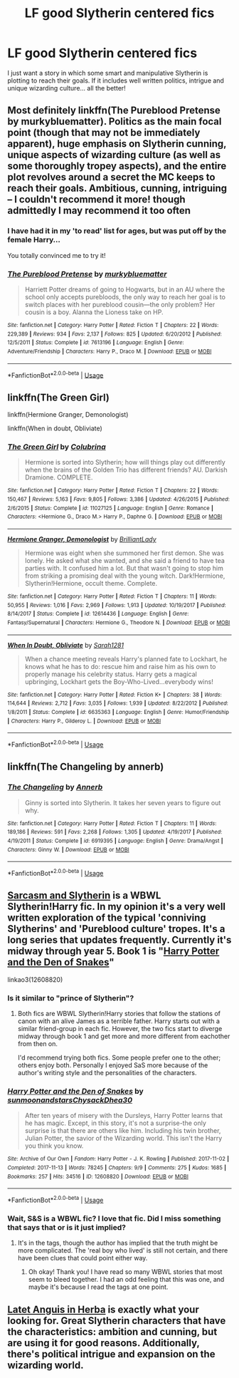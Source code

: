 #+TITLE: LF good Slytherin centered fics

* LF good Slytherin centered fics
:PROPERTIES:
:Author: Tintingocce
:Score: 9
:DateUnix: 1550513546.0
:DateShort: 2019-Feb-18
:END:
I just want a story in which some smart and manipulative Slytherin is plotting to reach their goals. If it includes well written politics, intrigue and unique wizarding culture... all the better!


** Most definitely linkffn(The Pureblood Pretense by murkybluematter). Politics as the main focal point (though that may not be immediately apparent), huge emphasis on Slytherin cunning, unique aspects of wizarding culture (as well as some thoroughly tropey aspects), and the entire plot revolves around a secret the MC keeps to reach their goals. Ambitious, cunning, intriguing -- I couldn't recommend it more! though admittedly I may recommend it too often
:PROPERTIES:
:Author: whatever718292
:Score: 4
:DateUnix: 1550518488.0
:DateShort: 2019-Feb-18
:END:

*** I have had it in my 'to read' list for ages, but was put off by the female Harry...

You totally convinced me to try it!
:PROPERTIES:
:Author: Tintingocce
:Score: 3
:DateUnix: 1550524693.0
:DateShort: 2019-Feb-19
:END:


*** [[https://www.fanfiction.net/s/7613196/1/][*/The Pureblood Pretense/*]] by [[https://www.fanfiction.net/u/3489773/murkybluematter][/murkybluematter/]]

#+begin_quote
  Harriett Potter dreams of going to Hogwarts, but in an AU where the school only accepts purebloods, the only way to reach her goal is to switch places with her pureblood cousin---the only problem? Her cousin is a boy. Alanna the Lioness take on HP.
#+end_quote

^{/Site/:} ^{fanfiction.net} ^{*|*} ^{/Category/:} ^{Harry} ^{Potter} ^{*|*} ^{/Rated/:} ^{Fiction} ^{T} ^{*|*} ^{/Chapters/:} ^{22} ^{*|*} ^{/Words/:} ^{229,389} ^{*|*} ^{/Reviews/:} ^{934} ^{*|*} ^{/Favs/:} ^{2,137} ^{*|*} ^{/Follows/:} ^{825} ^{*|*} ^{/Updated/:} ^{6/20/2012} ^{*|*} ^{/Published/:} ^{12/5/2011} ^{*|*} ^{/Status/:} ^{Complete} ^{*|*} ^{/id/:} ^{7613196} ^{*|*} ^{/Language/:} ^{English} ^{*|*} ^{/Genre/:} ^{Adventure/Friendship} ^{*|*} ^{/Characters/:} ^{Harry} ^{P.,} ^{Draco} ^{M.} ^{*|*} ^{/Download/:} ^{[[http://www.ff2ebook.com/old/ffn-bot/index.php?id=7613196&source=ff&filetype=epub][EPUB]]} ^{or} ^{[[http://www.ff2ebook.com/old/ffn-bot/index.php?id=7613196&source=ff&filetype=mobi][MOBI]]}

--------------

*FanfictionBot*^{2.0.0-beta} | [[https://github.com/tusing/reddit-ffn-bot/wiki/Usage][Usage]]
:PROPERTIES:
:Author: FanfictionBot
:Score: 3
:DateUnix: 1550518503.0
:DateShort: 2019-Feb-18
:END:


** linkffn(The Green Girl)

linkffn(Hermione Granger, Demonologist)

linkffn(When in doubt, Obliviate)
:PROPERTIES:
:Author: 15_Redstones
:Score: 3
:DateUnix: 1550596006.0
:DateShort: 2019-Feb-19
:END:

*** [[https://www.fanfiction.net/s/11027125/1/][*/The Green Girl/*]] by [[https://www.fanfiction.net/u/4314892/Colubrina][/Colubrina/]]

#+begin_quote
  Hermione is sorted into Slytherin; how will things play out differently when the brains of the Golden Trio has different friends? AU. Darkish Dramione. COMPLETE.
#+end_quote

^{/Site/:} ^{fanfiction.net} ^{*|*} ^{/Category/:} ^{Harry} ^{Potter} ^{*|*} ^{/Rated/:} ^{Fiction} ^{T} ^{*|*} ^{/Chapters/:} ^{22} ^{*|*} ^{/Words/:} ^{150,467} ^{*|*} ^{/Reviews/:} ^{5,163} ^{*|*} ^{/Favs/:} ^{9,805} ^{*|*} ^{/Follows/:} ^{3,386} ^{*|*} ^{/Updated/:} ^{4/26/2015} ^{*|*} ^{/Published/:} ^{2/6/2015} ^{*|*} ^{/Status/:} ^{Complete} ^{*|*} ^{/id/:} ^{11027125} ^{*|*} ^{/Language/:} ^{English} ^{*|*} ^{/Genre/:} ^{Romance} ^{*|*} ^{/Characters/:} ^{<Hermione} ^{G.,} ^{Draco} ^{M.>} ^{Harry} ^{P.,} ^{Daphne} ^{G.} ^{*|*} ^{/Download/:} ^{[[http://www.ff2ebook.com/old/ffn-bot/index.php?id=11027125&source=ff&filetype=epub][EPUB]]} ^{or} ^{[[http://www.ff2ebook.com/old/ffn-bot/index.php?id=11027125&source=ff&filetype=mobi][MOBI]]}

--------------

[[https://www.fanfiction.net/s/12614436/1/][*/Hermione Granger, Demonologist/*]] by [[https://www.fanfiction.net/u/6872861/BrilliantLady][/BrilliantLady/]]

#+begin_quote
  Hermione was eight when she summoned her first demon. She was lonely. He asked what she wanted, and she said a friend to have tea parties with. It confused him a lot. But that wasn't going to stop him from striking a promising deal with the young witch. Dark!Hermione, Slytherin!Hermione, occult theme. Complete.
#+end_quote

^{/Site/:} ^{fanfiction.net} ^{*|*} ^{/Category/:} ^{Harry} ^{Potter} ^{*|*} ^{/Rated/:} ^{Fiction} ^{T} ^{*|*} ^{/Chapters/:} ^{11} ^{*|*} ^{/Words/:} ^{50,955} ^{*|*} ^{/Reviews/:} ^{1,016} ^{*|*} ^{/Favs/:} ^{2,969} ^{*|*} ^{/Follows/:} ^{1,913} ^{*|*} ^{/Updated/:} ^{10/19/2017} ^{*|*} ^{/Published/:} ^{8/14/2017} ^{*|*} ^{/Status/:} ^{Complete} ^{*|*} ^{/id/:} ^{12614436} ^{*|*} ^{/Language/:} ^{English} ^{*|*} ^{/Genre/:} ^{Fantasy/Supernatural} ^{*|*} ^{/Characters/:} ^{Hermione} ^{G.,} ^{Theodore} ^{N.} ^{*|*} ^{/Download/:} ^{[[http://www.ff2ebook.com/old/ffn-bot/index.php?id=12614436&source=ff&filetype=epub][EPUB]]} ^{or} ^{[[http://www.ff2ebook.com/old/ffn-bot/index.php?id=12614436&source=ff&filetype=mobi][MOBI]]}

--------------

[[https://www.fanfiction.net/s/6635363/1/][*/When In Doubt, Obliviate/*]] by [[https://www.fanfiction.net/u/674180/Sarah1281][/Sarah1281/]]

#+begin_quote
  When a chance meeting reveals Harry's planned fate to Lockhart, he knows what he has to do: rescue him and raise him as his own to properly manage his celebrity status. Harry gets a magical upbringing, Lockhart gets the Boy-Who-Lived...everybody wins!
#+end_quote

^{/Site/:} ^{fanfiction.net} ^{*|*} ^{/Category/:} ^{Harry} ^{Potter} ^{*|*} ^{/Rated/:} ^{Fiction} ^{K+} ^{*|*} ^{/Chapters/:} ^{38} ^{*|*} ^{/Words/:} ^{114,644} ^{*|*} ^{/Reviews/:} ^{2,712} ^{*|*} ^{/Favs/:} ^{3,035} ^{*|*} ^{/Follows/:} ^{1,939} ^{*|*} ^{/Updated/:} ^{8/22/2012} ^{*|*} ^{/Published/:} ^{1/8/2011} ^{*|*} ^{/Status/:} ^{Complete} ^{*|*} ^{/id/:} ^{6635363} ^{*|*} ^{/Language/:} ^{English} ^{*|*} ^{/Genre/:} ^{Humor/Friendship} ^{*|*} ^{/Characters/:} ^{Harry} ^{P.,} ^{Gilderoy} ^{L.} ^{*|*} ^{/Download/:} ^{[[http://www.ff2ebook.com/old/ffn-bot/index.php?id=6635363&source=ff&filetype=epub][EPUB]]} ^{or} ^{[[http://www.ff2ebook.com/old/ffn-bot/index.php?id=6635363&source=ff&filetype=mobi][MOBI]]}

--------------

*FanfictionBot*^{2.0.0-beta} | [[https://github.com/tusing/reddit-ffn-bot/wiki/Usage][Usage]]
:PROPERTIES:
:Author: FanfictionBot
:Score: 1
:DateUnix: 1550596036.0
:DateShort: 2019-Feb-19
:END:


** linkffn(The Changeling by annerb)
:PROPERTIES:
:Author: natus92
:Score: 6
:DateUnix: 1550523533.0
:DateShort: 2019-Feb-19
:END:

*** [[https://www.fanfiction.net/s/6919395/1/][*/The Changeling/*]] by [[https://www.fanfiction.net/u/763509/Annerb][/Annerb/]]

#+begin_quote
  Ginny is sorted into Slytherin. It takes her seven years to figure out why.
#+end_quote

^{/Site/:} ^{fanfiction.net} ^{*|*} ^{/Category/:} ^{Harry} ^{Potter} ^{*|*} ^{/Rated/:} ^{Fiction} ^{T} ^{*|*} ^{/Chapters/:} ^{11} ^{*|*} ^{/Words/:} ^{189,186} ^{*|*} ^{/Reviews/:} ^{591} ^{*|*} ^{/Favs/:} ^{2,268} ^{*|*} ^{/Follows/:} ^{1,305} ^{*|*} ^{/Updated/:} ^{4/19/2017} ^{*|*} ^{/Published/:} ^{4/19/2011} ^{*|*} ^{/Status/:} ^{Complete} ^{*|*} ^{/id/:} ^{6919395} ^{*|*} ^{/Language/:} ^{English} ^{*|*} ^{/Genre/:} ^{Drama/Angst} ^{*|*} ^{/Characters/:} ^{Ginny} ^{W.} ^{*|*} ^{/Download/:} ^{[[http://www.ff2ebook.com/old/ffn-bot/index.php?id=6919395&source=ff&filetype=epub][EPUB]]} ^{or} ^{[[http://www.ff2ebook.com/old/ffn-bot/index.php?id=6919395&source=ff&filetype=mobi][MOBI]]}

--------------

*FanfictionBot*^{2.0.0-beta} | [[https://github.com/tusing/reddit-ffn-bot/wiki/Usage][Usage]]
:PROPERTIES:
:Author: FanfictionBot
:Score: 2
:DateUnix: 1550523618.0
:DateShort: 2019-Feb-19
:END:


** [[https://archiveofourown.org/series/863648][Sarcasm and Slytherin]] is a WBWL Slytherin!Harry fic. In my opinion it's a very well written exploration of the typical 'conniving Slytherins' and 'Pureblood culture' tropes. It's a long series that updates frequently. Currently it's midway through year 5. Book 1 is "[[https://archiveofourown.org/works/12608820/chapters/28722276][Harry Potter and the Den of Snakes]]"

linkao3(12608820)
:PROPERTIES:
:Author: chiruochiba
:Score: 2
:DateUnix: 1550535348.0
:DateShort: 2019-Feb-19
:END:

*** Is it similar to "prince of Slytherin"?
:PROPERTIES:
:Author: Tintingocce
:Score: 2
:DateUnix: 1550562396.0
:DateShort: 2019-Feb-19
:END:

**** Both fics are WBWL Slytherin!Harry stories that follow the stations of canon with an alive James as a terrible father. Harry starts out with a similar friend-group in each fic. However, the two fics start to diverge midway through book 1 and get more and more different from eachother from then on.

I'd recommend trying both fics. Some people prefer one to the other; others enjoy both. Personally I enjoyed SaS more because of the author's writing style and the personalities of the characters.
:PROPERTIES:
:Author: chiruochiba
:Score: 1
:DateUnix: 1550622644.0
:DateShort: 2019-Feb-20
:END:


*** [[https://archiveofourown.org/works/12608820][*/Harry Potter and the Den of Snakes/*]] by [[https://www.archiveofourown.org/users/sunmoonandstars/pseuds/sunmoonandstars/users/Chysack/pseuds/Chysack/users/Dhea30/pseuds/Dhea30][/sunmoonandstarsChysackDhea30/]]

#+begin_quote
  After ten years of misery with the Dursleys, Harry Potter learns that he has magic. Except, in this story, it's not a surprise-the only surprise is that there are others like him. Including his twin brother, Julian Potter, the savior of the Wizarding world. This isn't the Harry you think you know.
#+end_quote

^{/Site/:} ^{Archive} ^{of} ^{Our} ^{Own} ^{*|*} ^{/Fandom/:} ^{Harry} ^{Potter} ^{-} ^{J.} ^{K.} ^{Rowling} ^{*|*} ^{/Published/:} ^{2017-11-02} ^{*|*} ^{/Completed/:} ^{2017-11-13} ^{*|*} ^{/Words/:} ^{78245} ^{*|*} ^{/Chapters/:} ^{9/9} ^{*|*} ^{/Comments/:} ^{275} ^{*|*} ^{/Kudos/:} ^{1685} ^{*|*} ^{/Bookmarks/:} ^{257} ^{*|*} ^{/Hits/:} ^{34516} ^{*|*} ^{/ID/:} ^{12608820} ^{*|*} ^{/Download/:} ^{[[https://archiveofourown.org/downloads/su/sunmoonandstars/12608820/Harry%20Potter%20and%20the%20Den.epub?updated_at=1539266701][EPUB]]} ^{or} ^{[[https://archiveofourown.org/downloads/su/sunmoonandstars/12608820/Harry%20Potter%20and%20the%20Den.mobi?updated_at=1539266701][MOBI]]}

--------------

*FanfictionBot*^{2.0.0-beta} | [[https://github.com/tusing/reddit-ffn-bot/wiki/Usage][Usage]]
:PROPERTIES:
:Author: FanfictionBot
:Score: 1
:DateUnix: 1550535367.0
:DateShort: 2019-Feb-19
:END:


*** Wait, S&S is a WBWL fic? I love that fic. Did I miss something that says that or is it just implied?
:PROPERTIES:
:Author: alonelysock
:Score: 1
:DateUnix: 1550535782.0
:DateShort: 2019-Feb-19
:END:

**** It's in the tags, though the author has implied that the truth might be more complicated. The 'real boy who lived' is still not certain, and there have been clues that could point either way.
:PROPERTIES:
:Author: chiruochiba
:Score: 3
:DateUnix: 1550539609.0
:DateShort: 2019-Feb-19
:END:

***** Oh okay! Thank you! I have read so many WBWL stories that most seem to bleed together. I had an odd feeling that this was one, and maybe it's because I read the tags at one point.
:PROPERTIES:
:Author: alonelysock
:Score: 1
:DateUnix: 1550546200.0
:DateShort: 2019-Feb-19
:END:


** [[https://www.fanfiction.net/s/2233473/1/Latet-Anguis-In-Herba][Latet Anguis in Herba]] is exactly what your looking for. Great Slytherin characters that have the characteristics: ambition and cunning, but are using it for good reasons. Additionally, there's political intrigue and expansion on the wizarding world.
:PROPERTIES:
:Author: elizabnthe
:Score: 2
:DateUnix: 1550551219.0
:DateShort: 2019-Feb-19
:END:
